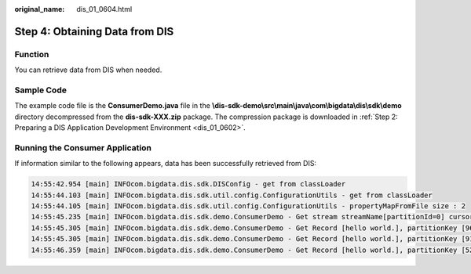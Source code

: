 :original_name: dis_01_0604.html

.. _dis_01_0604:

Step 4: Obtaining Data from DIS
===============================

Function
--------

You can retrieve data from DIS when needed.

Sample Code
-----------

The example code file is the **ConsumerDemo.java** file in the **\\dis-sdk-demo\\src\\main\\java\\com\\bigdata\\dis\\sdk\\demo** directory decompressed from the **dis-sdk-XXX.zip** package. The compression package is downloaded in :ref:`Step 2: Preparing a DIS Application Development Environment <dis_01_0602>`.

Running the Consumer Application
--------------------------------

If information similar to the following appears, data has been successfully retrieved from DIS:

.. code-block::

   14:55:42.954 [main] INFOcom.bigdata.dis.sdk.DISConfig - get from classLoader
   14:55:44.103 [main] INFOcom.bigdata.dis.sdk.util.config.ConfigurationUtils - get from classLoader
   14:55:44.105 [main] INFOcom.bigdata.dis.sdk.util.config.ConfigurationUtils - propertyMapFromFile size : 2
   14:55:45.235 [main] INFOcom.bigdata.dis.sdk.demo.ConsumerDemo - Get stream streamName[partitionId=0] cursor success : eyJnZXRJdGVyYXRvclBhcmFtIjp7InN0cmVhbS1uYW1lIjoiZGlzLTEzbW9uZXkiLCJwYXJ0aXRpb24taWQiOiIwIiwiY3Vyc29yLXR5cGUiOiJBVF9TRVFVRU5DRV9OVU1CRVIiLCJzdGFydGluZy1zZXF1ZW5jZS1udW1iZXIiOiIxMDY4OTcyIn0sImdlbmVyYXRlVGltZXN0YW1wIjoxNTEzNjY2NjMxMTYxfQ
   14:55:45.305 [main] INFOcom.bigdata.dis.sdk.demo.ConsumerDemo - Get Record [hello world.], partitionKey [964885], sequenceNumber [0].
   14:55:45.305 [main] INFOcom.bigdata.dis.sdk.demo.ConsumerDemo - Get Record [hello world.], partitionKey [910960], sequenceNumber [1].
   14:55:46.359 [main] INFOcom.bigdata.dis.sdk.demo.ConsumerDemo - Get Record [hello world.], partitionKey [528377], sequenceNumber [2].
